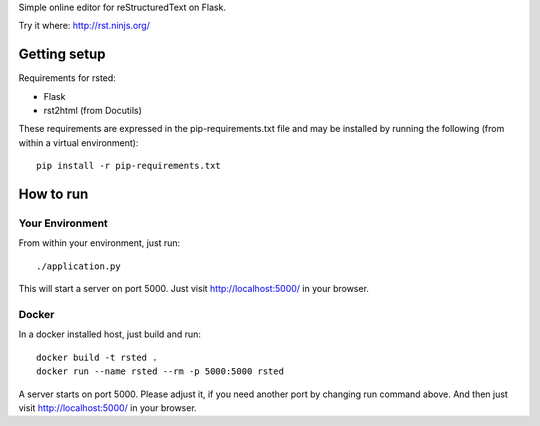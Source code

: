 Simple online editor for reStructuredText on Flask.

Try it where: http://rst.ninjs.org/

Getting setup
-------------

Requirements for rsted:

* Flask
* rst2html (from Docutils)

These requirements are expressed in the pip-requirements.txt file and may be
installed by running the following (from within a virtual environment)::

    pip install -r pip-requirements.txt


How to run
----------

Your Environment
++++++++++++++++
From within your environment, just run::

    ./application.py

This will start a server on port 5000.  Just visit http://localhost:5000/ in
your browser.

Docker
++++++
In a docker installed host, just build and run::

    docker build -t rsted .
    docker run --name rsted --rm -p 5000:5000 rsted

A server starts on port 5000. Please adjust it, if you need another port
by changing run command above. And then just visit http://localhost:5000/ in
your browser.
